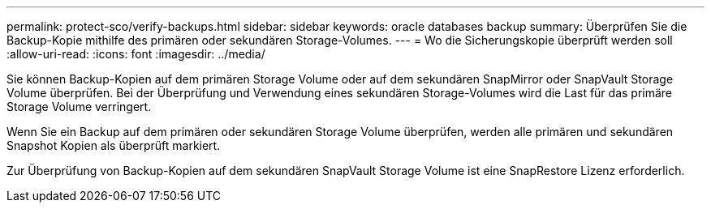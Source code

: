 ---
permalink: protect-sco/verify-backups.html 
sidebar: sidebar 
keywords: oracle databases backup 
summary: Überprüfen Sie die Backup-Kopie mithilfe des primären oder sekundären Storage-Volumes. 
---
= Wo die Sicherungskopie überprüft werden soll
:allow-uri-read: 
:icons: font
:imagesdir: ../media/


[role="lead"]
Sie können Backup-Kopien auf dem primären Storage Volume oder auf dem sekundären SnapMirror oder SnapVault Storage Volume überprüfen. Bei der Überprüfung und Verwendung eines sekundären Storage-Volumes wird die Last für das primäre Storage Volume verringert.

Wenn Sie ein Backup auf dem primären oder sekundären Storage Volume überprüfen, werden alle primären und sekundären Snapshot Kopien als überprüft markiert.

Zur Überprüfung von Backup-Kopien auf dem sekundären SnapVault Storage Volume ist eine SnapRestore Lizenz erforderlich.
